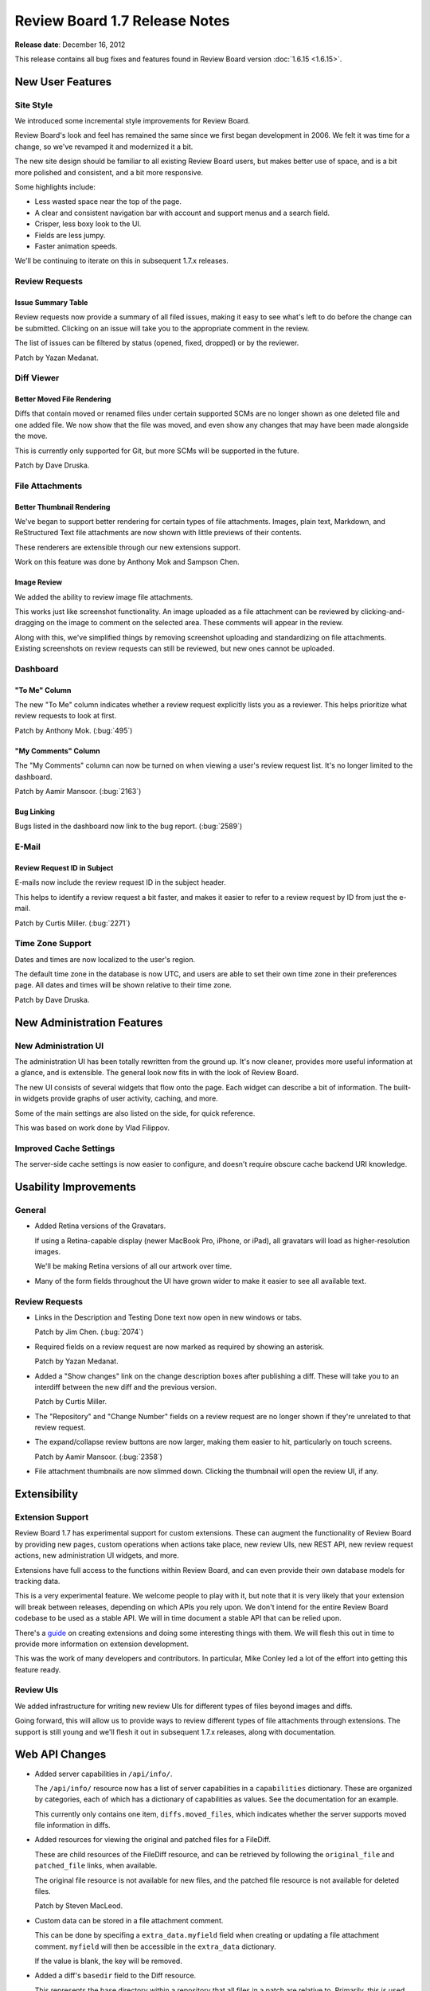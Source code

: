 ==============================
Review Board 1.7 Release Notes
==============================

**Release date**: December 16, 2012


This release contains all bug fixes and features found in
Review Board version :doc:`1.6.15 <1.6.15>`.


New User Features
=================

Site Style
----------

We introduced some incremental style improvements for Review Board.

Review Board's look and feel has remained the same since we first began
development in 2006. We felt it was time for a change, so we've revamped
it and modernized it a bit.

The new site design should be familiar to all existing Review Board
users, but makes better use of space, and is a bit more polished and
consistent, and a bit more responsive.

Some highlights include:

* Less wasted space near the top of the page.
* A clear and consistent navigation bar with account and support menus and
  a search field.
* Crisper, less boxy look to the UI.
* Fields are less jumpy.
* Faster animation speeds.

We'll be continuing to iterate on this in subsequent 1.7.x releases.


Review Requests
---------------

Issue Summary Table
~~~~~~~~~~~~~~~~~~~

Review requests now provide a summary of all filed issues, making it easy to
see what's left to do before the change can be submitted. Clicking on an
issue will take you to the appropriate comment in the review.

The list of issues can be filtered by status (opened, fixed, dropped) or by
the reviewer.

Patch by Yazan Medanat.

|issue-summary-image|_

.. |issue-summary-image| image::
   http://www.reviewboard.org/media/screenshots/2012/12/16/issue-summary_thumb.png
.. _issue-summary-image:
   http://www.reviewboard.org/media/screenshots/2012/12/16/issue-summary.png


Diff Viewer
-----------

Better Moved File Rendering
~~~~~~~~~~~~~~~~~~~~~~~~~~~

Diffs that contain moved or renamed files under certain supported SCMs
are no longer shown as one deleted file and one added file. We now show
that the file was moved, and even show any changes that may have been
made alongside the move.

This is currently only supported for Git, but more SCMs will be supported
in the future.

Patch by Dave Druska.


File Attachments
----------------

Better Thumbnail Rendering
~~~~~~~~~~~~~~~~~~~~~~~~~~

We've began to support better rendering for certain types of file
attachments. Images, plain text, Markdown, and ReStructured Text file
attachments are now shown with little previews of their contents.

These renderers are extensible through our new extensions support.

Work on this feature was done by Anthony Mok and Sampson Chen.

|attachment-thumbnails|_

.. |attachment-thumbnails| image::
   http://www.reviewboard.org/media/screenshots/2012/12/16/file-attachments_thumb.png
.. _attachment-thumbnails:
   http://www.reviewboard.org/media/screenshots/2012/12/16/file-attachments.png


Image Review
~~~~~~~~~~~~

We added the ability to review image file attachments.

This works just like screenshot functionality. An image uploaded as a file
attachment can be reviewed by clicking-and-dragging on the image to comment
on the selected area. These comments will appear in the review.

Along with this, we've simplified things by removing screenshot uploading
and standardizing on file attachments. Existing screenshots on review requests
can still be reviewed, but new ones cannot be uploaded.

|image-review|_

.. |image-review| image::
   http://www.reviewboard.org/media/screenshots/2012/12/16/image-review_thumb.png
.. _image-review:
   http://www.reviewboard.org/media/screenshots/2012/12/16/image-review.png


Dashboard
---------

"To Me" Column
~~~~~~~~~~~~~~

The new "To Me" column indicates whether a review request explicitly lists you
as a reviewer. This helps prioritize what review requests to look at first.

Patch by Anthony Mok. (:bug:`495`)


"My Comments" Column
~~~~~~~~~~~~~~~~~~~~

The "My Comments" column can now be turned on when viewing a user's review
request list. It's no longer limited to the dashboard.

Patch by Aamir Mansoor. (:bug:`2163`)


Bug Linking
~~~~~~~~~~~

Bugs listed in the dashboard now link to the bug report. (:bug:`2589`)


E-Mail
------

Review Request ID in Subject
~~~~~~~~~~~~~~~~~~~~~~~~~~~~

E-mails now include the review request ID in the subject header.

This helps to identify a review request a bit faster, and makes it easier to
refer to a review request by ID from just the e-mail.

Patch by Curtis Miller. (:bug:`2271`)


Time Zone Support
-----------------

Dates and times are now localized to the user's region.

The default time zone in the database is now UTC, and users are able to
set their own time zone in their preferences page. All dates and times will
be shown relative to their time zone.

Patch by Dave Druska.


New Administration Features
===========================

New Administration UI
---------------------

The administration UI has been totally rewritten from the ground up. It's
now cleaner, provides more useful information at a glance, and is
extensible. The general look now fits in with the look of Review Board.

The new UI consists of several widgets that flow onto the page. Each widget
can describe a bit of information. The built-in widgets provide graphs
of user activity, caching, and more.

Some of the main settings are also listed on the side, for quick reference.

This was based on work done by Vlad Filippov.

|admin-ui|_

.. |admin-ui| image::
   http://www.reviewboard.org/media/screenshots/2012/12/16/admin-ui_thumb.png
.. _admin-ui:
   http://www.reviewboard.org/media/screenshots/2012/12/16/admin-ui.png


Improved Cache Settings
-----------------------

The server-side cache settings is now easier to configure, and doesn't require
obscure cache backend URI knowledge.


Usability Improvements
======================

General
-------

* Added Retina versions of the Gravatars.

  If using a Retina-capable display (newer MacBook Pro, iPhone, or iPad),
  all gravatars will load as higher-resolution images.

  We'll be making Retina versions of all our artwork over time.

* Many of the form fields throughout the UI have grown wider to make it
  easier to see all available text.


Review Requests
---------------

* Links in the Description and Testing Done text now open in new windows or
  tabs.

  Patch by Jim Chen. (:bug:`2074`)

* Required fields on a review request are now marked as required by showing
  an asterisk.

  Patch by Yazan Medanat.

* Added a "Show changes" link on the change description boxes after publishing
  a diff. These will take you to an interdiff between the new diff and the
  previous version.

  Patch by Curtis Miller.

* The "Repository" and "Change Number" fields on a review request are no
  longer shown if they're unrelated to that review request.

* The expand/collapse review buttons are now larger, making them easier to
  hit, particularly on touch screens.

  Patch by Aamir Mansoor. (:bug:`2358`)

* File attachment thumbnails are now slimmed down. Clicking the thumbnail
  will open the review UI, if any.


Extensibility
=============

Extension Support
-----------------

Review Board 1.7 has experimental support for custom extensions. These can
augment the functionality of Review Board by providing new pages, custom
operations when actions take place, new review UIs, new REST API, new
review request actions, new administration UI widgets, and more.

Extensions have full access to the functions within Review Board, and can
even provide their own database models for tracking data.

This is a very experimental feature. We welcome people to play with it,
but note that it is very likely that your extension will break between
releases, depending on which APIs you rely upon. We don't intend for the
entire Review Board codebase to be used as a stable API. We will in time
document a stable API that can be relied upon.

There's a `guide
<http://www.reviewboard.org/docs/codebase/dev/extending/extensions/>`_
on creating extensions and doing some interesting things with them. We will
flesh this out in time to provide more information on extension development.

This was the work of many developers and contributors. In particular,
Mike Conley led a lot of the effort into getting this feature ready.

|extension-selector|_

.. |extension-selector| image::
   http://www.reviewboard.org/media/screenshots/2012/12/16/extensions_thumb.png
.. _extension-selector:
   http://www.reviewboard.org/media/screenshots/2012/12/16/extensions.png


Review UIs
----------

We added infrastructure for writing new review UIs for different types
of files beyond images and diffs.

Going forward, this will allow us to provide ways to review different types
of file attachments through extensions. The support is still young and we'll
flesh it out in subsequent 1.7.x releases, along with documentation.


Web API Changes
===============

* Added server capabilities in ``/api/info/``.

  The ``/api/info/`` resource now has a list of server capabilities in
  a ``capabilities`` dictionary. These are organized by categories, each
  of which has a dictionary of capabilities as values. See the documentation
  for an example.

  This currently only contains one item, ``diffs.moved_files``, which
  indicates whether the server supports moved file information in diffs.

* Added resources for viewing the original and patched files for a FileDiff.

  These are child resources of the FileDiff resource, and can be retrieved
  by following the ``original_file`` and ``patched_file`` links, when
  available.

  The original file resource is not available for new files, and the
  patched file resource is not available for deleted files.

  Patch by Steven MacLeod.

* Custom data can be stored in a file attachment comment.

  This can be done by specifing a ``extra_data.myfield`` field when creating
  or updating a file attachment comment. ``myfield`` will then be accessible
  in the ``extra_data`` dictionary.

  If the value is blank, the key will be removed.

* Added a diff's ``basedir`` field to the Diff resource.

  This represents the base directory within a repository that all files
  in a patch are relative to. Primarily, this is used for Subversion diffs.

  Patch by John Sintal.

* Added the URL to a file attachment's review UI on the file attachment
  resource.


Performance Improvements
========================

* Reduced download time of JavaScript and CSS.

  All JavaScript and CSS files are now combined and minified. This reduces
  the number of downloads and the total download time by a considerable
  amount, making for a faster experience on an empty cache.

* Reduced diff storage and lookups.

  Any new per-file diffs uploaded will only be stored once in the database,
  instead of per-upload. That is, if you upload two patches, and one of the
  per-file diffs hasn't changed between the two, the diff will only be stored
  once in the database. This should reduce database sizes from here on out,
  but does not affect existing diffs.

  Patch by Dave Druska.

* Improved JavaScript run-time performance.

  We've updated our dependency on jQuery and jQuery-UI to newer versions,
  which offer significant performance improvements over the much older
  versions we have been using.


Removed Features
================

* The hidden reports feature (accessible at ``/reports/``) has been removed.
  The goal is to replace this with a more useful extension.

* Screenshots can no longer be uploaded in the UI.

  Instead, file attachments should be used, now that image file attachments
  can be reviewed just like screenshots could. Existing screenshots are
  unaffected.

  The API can still be used to upload screenshots. That will be removed in
  1.8.


Bug Fixes
=========

General Interface
-----------------

* Fixed a number of regressions in the UI from 1.7 beta 2.

  This includes auto-completion, quick search, and much more.

* The latest static media will always be used after an upgrade. Previously,
  older media could be cached and used.

* Fixed the display of the avatar on the account bar at the top of the page.
  Patch by Mike Conley.

* Fixed several style issues with rounded corners throughout the UI.

* Long nicknames and e-mail addresses on the user page no longer overflows
  on most browsers. Patch by Yazan Medanat.

* Removed parenthesis in the user autocompletion and quick search lists
  when the user doesn't have a name listed. Patch by Crystal Lok Koo.

* Text fields (for Description/Testing Done/Add Comment) are now guaranteed
  to use monospaced text. This was a problem in some configurations,
  particularly on MacOS X.


User Profiles
-------------

* Fixed setting timezones for users. (:bug:`2797`)

  We were only showing the timezone selector if using standard authentication,
  and setting the timezone didn't work properly. Now it works properly for
  any and all authentication backends.


File Attachments
----------------

* Fixed deleting text file attachments. (:bug:`2805`)

* The thumbnail for a file attachment is now shown after newly uploading
  a file.

* Captions changes for file attachments are now shown on change description
  boxes, just like screenshot caption changes.

  Patch by Bogdana Popa.

* File attachment comments are no longer missing from the review box.
  Patch by Bogdana Popa.

* File attachments and comments now show up in e-mails. They were previously
  missing.


Review Requests
---------------

* The review request draft/submitted/discarded banner no longer shifts when
  opening or closing the description editor.

* The review request fields no longer shift around when opening the inline
  editors.

* The reply draft banner is now shown immediately when replying to a comment.

* Changing the status of issues on a review now invalidates the cache of the
  page.

* It's no longer possible to accidentally trigger saving a comment in a
  hidden comment dialog. (:bug:`2775`)

* Attempting to download raw diffs with unicode filenames no longer causes
  errors. (:bug:`2581`)

* The editable fields no longer go into edit mode when simply selecting
  text. Patch by Dave Druska.


Dashboard
---------

* Review requests without repositories no longer shows "None" in the
  Repository column.

* The "Diff Updated" column in the dashboard now actually reflects the
  last diff update.

  Existing review requests will see blank values under the column until
  their next diff update.

  Patch by Bogdana Popa. (:bug:`1246`)


Extensions
----------

* URLs for URLHooks, administration pages, and API resources are now added
  and removed properly when enabling or disabling extensions.

* Extension settings and lists are now synced across all Apache threads or
  processes.


Administration UI
-----------------

* The Server setting in General Settings no longer appears blank.
  (:bug:`2757`)

* The Cache Statistics page now consistently shows statistics for memcached.

* Removed the "View On Site" link in the admin UI. (:bug:`2099`)

  This never did the right thing and only confused users.

* User lists in the administration UI are now sorted by username instead of
  ID.


Compatibilty Changes
====================

User-Facing Changes
-------------------

* Added support for the latest CVS diff file format.

  The latest CVS diff file format appends version information to the filenames
  in the diffs. We now support this format if encountered.

  Patch by Rodrigo Castro.

* Added support for newer versions of p4api. We now support 12.2, which
  P4PythonInstaller will soon use by default.

* Dropped Internet Explorer 6 and 7 as officially supported browsers.

  IE6 and 7 are now considered quite ancient. We recognize that many
  companies still use these browsers, and will happily accept non-intrusive
  patches that retain compatibility, but will not officially support them
  without a support contract.

  Going forward, we will be relying on more modern browser support for
  certain newer features.


Server-Side Changes
-------------------

* Upgraded our Django requirement to 1.4.

  This is the first release to require Django 1.4. This release is not
  backwards-compatible with earlier versions of Django, or tested to be
  compatible with Django 1.5 or newer.

* Dropped Python 2.4 support.

  We no longer support Python 2.4 deployments. This is part of our effort
  to move to more modern versions of Python, in order to improve the codebase.
  It's also a requirement that's otherwise enforced on us by Django 1.4,
  for the same reasons.

* Dropped Windows as an official server target.

  We have found that the bulk of users who have trouble installing a
  Review Board server are those trying to install on top of Windows.
  Furthermore, we have realized that some of our future dependencies do
  not work well on Windows.

  We will be dropping official support for Windows servers for users without
  a support contract. We'll continue to host some helpful information on
  trying to get things going with Windows for now, but will be strongly
  urging people to move onto Linux (on a physical machine or in a virtual
  machine).


Changes since 1.7 RC 1
======================

New Features
------------

* Added the cache backend selector in General Settings.


Web API Changes
---------------

* Added a diff's ``basedir`` field to the Diff resource. Patch by John Sintal.

* Added the URL to a file attachment's review UI on the file attachment
  resource.


Usability Improvements
----------------------

* Many of the form fields throughout the UI have grown wider to make it
  easier to see all available text.

* Switched to a standardized button style throughout the UI.


Extensions
----------

* All extensions must accept variable arguments (``*args, **kwargs``)
  in their ``__init__`` method and pass them down to ``Extension.__init__``.

* Review UIs can be provided by extensions now by using ReviewUIHook.
  Patch by Sampson Chen.

* Review UIs can be provided by extensions now by using
  FileAttachmentThumbnailHook. Patch by Sampson Chen.


Bug Fixes
---------

* Uploaded file attachments now have the appropriate Review/Add Comment link,
  depending on the file type.

* Fixed some styling issues with the administration UI.

* Fixed some styling issues with file attachment thumbnails.

* Fixed problems with linkifying text in review request descriptions
  when using ``&`` in the URL. Patch by Emil Stanchev.

* Draft captions are now shown in the review UIs.

* Comments on images that predate review UIs no longer break on load.

* Fixed a font selection problem with Description/Testing fields on
  MacOS X.

* Review UI pages no longer show :guilabel:`Download Diff` if there's no
  diff to download. Patch by Michelle Chuang.

* Comments on file attachments now show the appropriate section of the
  file that was commented on, instead of just the filename.

* We no longer absolutely rely on the browser to know the type of uploaded
  files. If it doesn't know, we determine it on the system.


Contributors
============

* Aamir Mansoor
* Anthony Mok
* Bogdana Popa
* Christian Hammond
* Crystal Lok Koo
* Curtis Miller
* Dave Druska
* David Trowbridge
* Emil Stanchev
* Jacob Farkas
* Jim Chen
* John Sintal
* Kahlil Almani
* Karl Leuschen
* Kevin Quinn
* Michelle Chuang
* Mike Conley
* Rodrigo Castro
* Sampson Chen
* Stephen Gallagher
* Steven MacLeod
* Tina Yang
* Vlad Filippov
* Wesley Ellis
* Wilson Yeung
* Yazan Medanat
